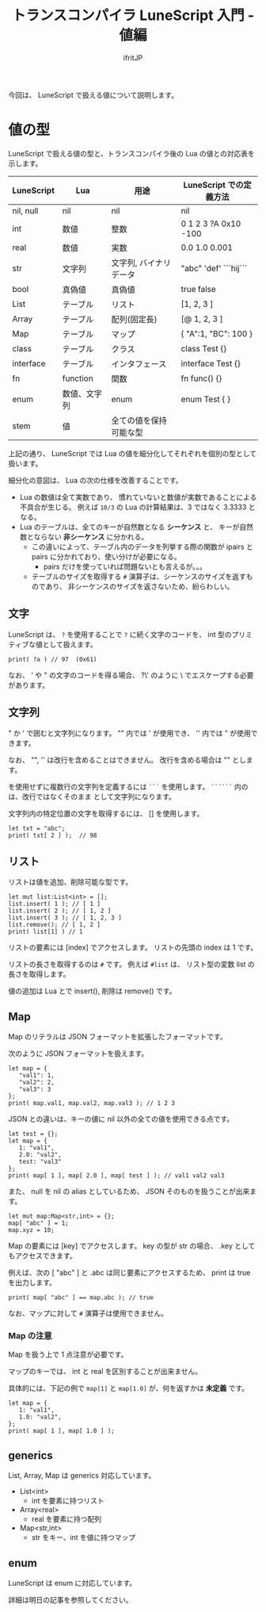 # -*- coding:utf-8 -*-
#+AUTHOR: ifritJP
#+STARTUP: nofold
#+OPTIONS: ^:{}
#+HTML_HEAD: <link rel="stylesheet" type="text/css" href="org-mode-document.css" />

#+TITLE: トランスコンパイラ LuneScript 入門 - 値編

今回は、 LuneScript で扱える値について説明します。

* 値の型

LuneScript で扱える値の型と、トランスコンパイラ後の Lua の値との対応表を示します。

| LuneScript | Lua          | 用途                   | LuneScript での定義方法 |
|------------+--------------+------------------------+-------------------------|
| nil, null  | nil          | nil                    | nil                     |
| int        | 数値         | 整数                   | 0 1 2 3 ?A 0x10 -100    |
| real       | 数値         | 実数                   | 0.0 1.0 0.001           |
| str        | 文字列       | 文字列, バイナリデータ | "abc" 'def'  ```hij```  |
| bool       | 真偽値       | 真偽値                 | true false              |
| List       | テーブル     | リスト                 | [1, 2, 3 ]              |
| Array      | テーブル     | 配列(固定長)           | [@ 1, 2, 3 ]            |
| Map        | テーブル     | マップ                 | { "A":1, "BC": 100 }    |
| class      | テーブル     | クラス                 | class Test {}           |
| interface  | テーブル     | インタフェース         | interface Test {}       |
| fn         | function     | 関数                   | fn func() {}            |
| enum       | 数値、文字列 | enum                   | enum Test { }           |
| stem       | 値           | 全ての値を保持可能な型 |                         |


上記の通り、 LuneScript では Lua の値を細分化してそれぞれを個別の型として扱います。

細分化の意図は、 Lua の次の仕様を改善することです。

- Lua の数値は全て実数であり、
  慣れていないと数値が実数であることによる不具合が生じる。
  例えば ~10/3~ の Lua の計算結果は、3 ではなく 3.3333 となる。
- Lua のテーブルは、全てのキーが自然数となる *シーケンス* と、
  キーが自然数とならない *非シーケンス* に分かれる。
  - この違いによって、テーブル内のデータを列挙する際の関数が 
    ipairs と pairs に分かれており、使い分けが必要になる。
     - pairs だけを使っていれば問題ないとも言えるが。。。
  - テーブルのサイズを取得する ~#~ 演算子は、シーケンスのサイズを返すものであり、
    非シーケンスのサイズを返さないため、紛らわしい。

** 文字

LuneScript は、
~?~ を使用することで ~?~ に続く文字のコードを、
int 型のプリミティブな値として扱えます。

#+BEGIN_SRC lns
print( ?a ) // 97  (0x61)
#+END_SRC

なお、 ' や " の文字のコードを得る場合、
?\' のように \ でエスケープする必要があります。

** 文字列

" か ' で囲むと文字列になります。
"" 内では ' が使用でき、 '' 内では " が使用できます。

なお、 "", '' は改行を含めることはできません。
改行を含める場合は "\n" とします。

\n を使用せずに複数行の文字列を定義するには ~```~ を使用します。
~``````~ 内の \n は、改行ではなくそのまま \n として文字列になります。


文字列内の特定位置の文字を取得するには、 [] を使用します。

#+BEGIN_SRC lns
let txt = "abc";
print( txt[ 2 ] );  // 98
#+END_SRC


** リスト

リストは値を追加、削除可能な型です。

#+BEGIN_SRC lns
let mut list:List<int> = [];
list.insert( 1 ); // [ 1 ]
list.insert( 2 ); // [ 1, 2 ]
list.insert( 3 ); // [ 1, 2, 3 ]
list.remove(); // [ 1, 2 ]
print( list[1] ) // 1
#+END_SRC

リストの要素には [index] でアクセスします。
リストの先頭の index は 1 です。

リストの長さを取得するのは ~#~ です。
例えば ~#list~ は、 リスト型の変数 list の長さを取得します。

値の追加は Lua とで insert(), 削除は remove() です。

** Map   
    
Map のリテラルは JSON フォーマットを拡張したフォーマットです。

次のように JSON フォーマットを扱えます。

#+BEGIN_SRC lns
let map = {
   "val1": 1,
   "val2": 2,
   "val3": 3
};
print( map.val1, map.val2, map.val3 ); // 1 2 3
#+END_SRC

JSON との違いは、キーの値に nil 以外の全ての値を使用できる点です。

#+BEGIN_SRC lns
let test = {};
let map = {
   1: "val1",
   2.0: "val2",
   test: "val3"
};
print( map[ 1 ], map[ 2.0 ], map[ test ] ); // val1 val2 val3
#+END_SRC

また、 null を nil の alias としているため、
JSON そのものを扱うことが出来ます。

#+BEGIN_SRC lns
let mut map:Map<str,int> = {};
map[ "abc" ] = 1;
map.xyz = 10;
#+END_SRC

Map の要素には [key] でアクセスします。
key の型が str の場合、 .key としてもアクセスできます。

例えば、次の [ "abc" ] と .abc は同じ要素にアクセスするため、
print は true を出力します。

#+BEGIN_SRC lns
print( map[ "abc" ] == map.abc ); // true
#+END_SRC

なお、マップに対して ~#~ 演算子は使用できません。


*** Map の注意

Map を扱う上で 1 点注意が必要です。

マップのキーでは、 int と real を区別することが出来ません。

具体的には、下記の例で ~map[1]~ と ~map[1.0]~ が、何を返すかは *未定義* です。

#+BEGIN_SRC lns
let map = {
   1: "val1",
   1.0: "val2",
};
print( map[ 1 ], map[ 1.0 ] );
#+END_SRC

** generics

List, Array, Map は generics 対応しています。

- List<int>
  - int を要素に持つリスト
- Array<real>
  - real を要素に持つ配列
- Map<str,int>
  - str をキー、int を値に持つマップ

** enum

LuneScript は enum に対応しています。

詳細は明日の記事を参照してください。
